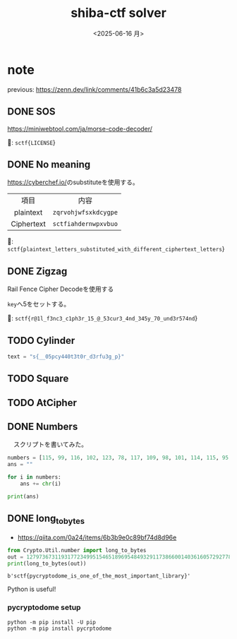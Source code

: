 #+TITLE: shiba-ctf solver
#+DATE: <2025-06-16 月>

* note

previous: [[https://zenn.dev/link/comments/41b6c3a5d23478]]

** COMMENT demo

#+begin_src python :results output
  print(ord('a'))
  print(chr(97))
#+end_src

#+RESULTS:
: 97
: a

** DONE SOS

[[https://miniwebtool.com/ja/morse-code-decoder/]]

🚩: src_text{sctf{LICENSE}}

** DONE No meaning

[[https://cyberchef.io/]]のsubstituteを使用する。

|    <c>     |             <c>              |
|    項目     |             内容              |
| plaintext  | src_text{zqrvohjwfsxkdcygpe} |
| Ciphertext | src_text{sctfiahdernwpxvbuo} |

🚩: src_text{sctf{plaintext_letters_substituted_with_different_ciphertext_letters}}

** DONE Zigzag

Rail Fence Cipher Decodeを使用する

src_text{key}へ5をセットする。

🚩: src_text{sctf{r@1l_f3nc3_c1ph3r_15_@_53cur3_4nd_345y_70_und3r574nd}}

** TODO Cylinder

#+begin_src python :tangle solver/cylinder.py :results output
  text = "s{__05pcy440t3t0r_d3rfu3g_p}"
#+end_src

#+RESULTS:

** TODO Square

** TODO AtCipher

** DONE Numbers

　スクリプトを書いてみた。

#+begin_src python :results output
  numbers = [115, 99, 116, 102, 123, 78, 117, 109, 98, 101, 114, 115, 95, 97, 114, 101, 95, 97, 95, 99, 111, 109, 109, 111, 110, 95, 108, 97, 110, 103, 117, 97, 103, 101, 125]
  ans = ""

  for i in numbers:
      ans += chr(i)
      
  print(ans)
#+end_src

#+RESULTS:

*** COMMENT with Rust

To use rust, we need toml...

#+begin_src rust
  use ascii_converter::*;

  fn main() {
      let numbers = vec![115, 99, 116, 102, 123, 78, 117, 109, 98, 101, 114, 115, 95, 97, 114, 101, 95, 97, 95, 99, 111, 109, 109, 111, 110, 95, 108, 97, 110, 103, 117, 97, 103, 101, 125];

      match decimals_to_string(&input){
  	Ok(num) => println!("* Output: {}", num),
  	Err(e) => println!("* Error: {}", e),
      };
  }
#+end_src

#+RESULTS:

** DONE long_to_bytes

- [[https://qiita.com/0a24/items/6b3b9e0c89bf74d8d96e]]

#+NAME: 🚩
#+begin_src python :results output
  from Crypto.Util.number import long_to_bytes
  out = 1279736731193177234995154651896954849329117386600140361605729277808417294476644446533121189156265083663343198097886984854368748206461
  print(long_to_bytes(out))
#+end_src

#+RESULTS: 🚩
: b'sctf{pycryptodome_is_one_of_the_most_important_library}'

Python is useful!

*** pycryptodome setup

#+begin_src shell
  python -m pip install -U pip
  python -m pip install pycrptodome
#+end_src

*** COMMENT demo

- [[https://qiita.com/orangehouse/items/78454a71cb40b00c4f47]]

#+begin_src python :results output
  from Crypto.Util.number import long_to_bytes

  decimal_ascii_A = 65
  bytes_A = long_to_bytes(decimal_ascii_A)
  text_A = bytes_A.decode('ascii')

  print(f"Decimal {decimal_ascii_A} -> Bytes: {bytes_A} -> Text: '{text_A}'")
#+end_src

#+RESULTS:
: Decimal 65 -> Bytes: b'A' -> Text: 'A'


